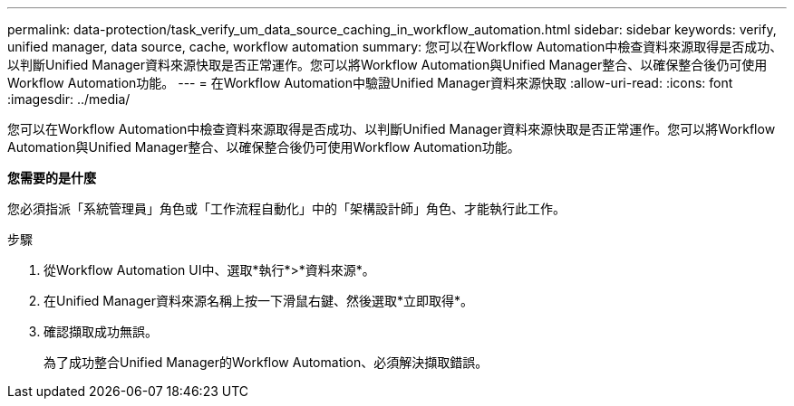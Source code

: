 ---
permalink: data-protection/task_verify_um_data_source_caching_in_workflow_automation.html 
sidebar: sidebar 
keywords: verify, unified manager, data source, cache, workflow automation 
summary: 您可以在Workflow Automation中檢查資料來源取得是否成功、以判斷Unified Manager資料來源快取是否正常運作。您可以將Workflow Automation與Unified Manager整合、以確保整合後仍可使用Workflow Automation功能。 
---
= 在Workflow Automation中驗證Unified Manager資料來源快取
:allow-uri-read: 
:icons: font
:imagesdir: ../media/


[role="lead"]
您可以在Workflow Automation中檢查資料來源取得是否成功、以判斷Unified Manager資料來源快取是否正常運作。您可以將Workflow Automation與Unified Manager整合、以確保整合後仍可使用Workflow Automation功能。

*您需要的是什麼*

您必須指派「系統管理員」角色或「工作流程自動化」中的「架構設計師」角色、才能執行此工作。

.步驟
. 從Workflow Automation UI中、選取*執行*>*資料來源*。
. 在Unified Manager資料來源名稱上按一下滑鼠右鍵、然後選取*立即取得*。
. 確認擷取成功無誤。
+
為了成功整合Unified Manager的Workflow Automation、必須解決擷取錯誤。


